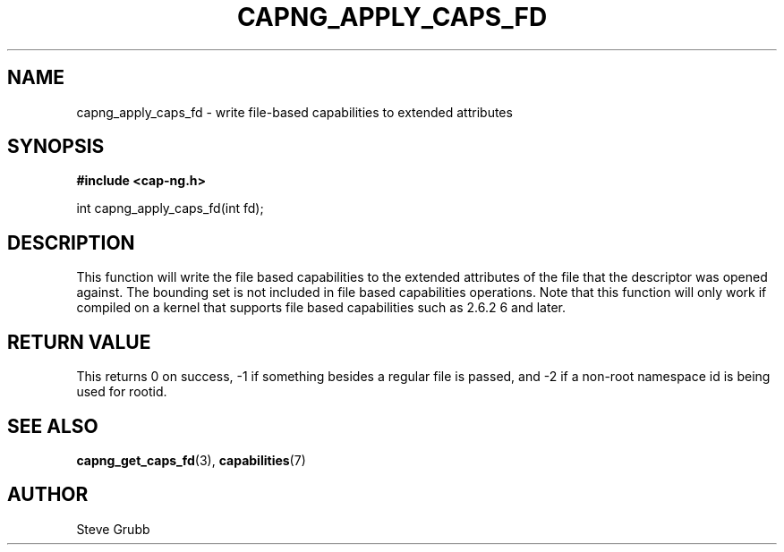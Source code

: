.TH "CAPNG_APPLY_CAPS_FD" "3" "Sept 2020" "Red Hat" "Libcap-ng API"
.SH NAME
capng_apply_caps_fd \- write file-based capabilities to extended attributes
.SH "SYNOPSIS"
.B #include <cap-ng.h>
.sp
int capng_apply_caps_fd(int fd);

.SH "DESCRIPTION"

This function will write the file based capabilities to the extended attributes of the file that the descriptor was opened against. The bounding set is not included in file based capabilities operations. Note that this function will only work if compiled on a kernel that supports file based capabilities such as 2.6.2
6 and later.

.SH "RETURN VALUE"

This returns 0 on success, -1 if something besides a regular file is passed, and -2 if a non-root namespace id is being used for rootid.

.SH "SEE ALSO"

.BR capng_get_caps_fd (3),
.BR capabilities (7)

.SH AUTHOR
Steve Grubb
